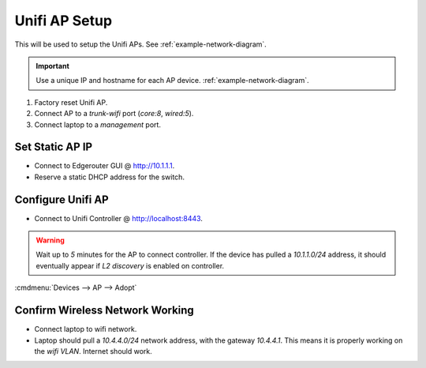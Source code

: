 .. _unifi-ap-setup:

Unifi AP Setup
##############
This will be used to setup the Unifi APs. See :ref:`example-network-diagram`.

.. important::
  Use a unique IP and hostname for each AP device.
  :ref:`example-network-diagram`.

#. Factory reset Unifi AP.
#. Connect AP to a `trunk-wifi` port (*core:8*, *wired:5*).
#. Connect laptop to a *management* port.

Set Static AP IP
****************
* Connect to Edgerouter GUI @ http://10.1.1.1.
* Reserve a static DHCP address for the switch.

.. uctree:: Add Static Reservation for Switch Management
  :key:   Services --> DHCP Server --> Management --> Action --> Leases
  :names: Map Static IP,
          › IP Address,
          › Name
  :data:  ,
          {AP IP},
          {AP NAME}
  :no_section:
  :hide_gui:

Configure Unifi AP
******************
* Connect to Unifi Controller @ http://localhost:8443.

.. warning::
  Wait up to *5* minutes for the AP to connect controller. If the device has
  pulled a *10.1.1.0/24* address, it should eventually appear if *L2 discovery*
  is enabled on controller.

:cmdmenu:`Devices --> AP --> Adopt`

.. ucontroller:: General Switch Setup
  :key:   Devices --> Switch --> Properties --> Config --> General
  :names: Alias,
          LED
  :data:  {AP NAME},
          use site settings
  :no_section:
  :hide_gui:

.. ucontroller:: Set Static Switch IP.
  :key:   Devices --> Switch --> Properties --> Config --> Network
  :names: Configure IP,
          › IP Address,
          › Preferred DNS,
          › Subnet Mask,
          › Gateway,
          › DNS Suffix
  :data:  Static,
          {AP IP},
          10.1.1.1,
          255.255.255.0,
          10.1.1.1,
          {YOUR DOMAIN}
  :no_section:
  :hide_gui:

  .. note::
    :cmdmenu:`Queue Changes --> Apply`

    * Wait for provisioning to finish.
    * Ensure switch is pingable. ``ping {AP IP}``.
    * Apply any firmware updates if needed.

.. ucontroller:: Set WLAN Group.
  :key:   Devices --> AP --> Properties --> Config --> WLANS
  :names: WLAN Group
  :data:  wifi
  :no_section:
  :hide_gui:

.. ucontroller:: Set Management VLAN.
  :key:   Devices --> AP --> Properties --> Config --> Services --> VLAN
  :names: Management VLAN
  :data:  LAN
  :no_section:
  :hide_gui:

Confirm Wireless Network Working
********************************
* Connect laptop to wifi network.
* Laptop should pull a *10.4.4.0/24* network address, with the gateway
  *10.4.4.1*. This means it is properly working on the *wifi VLAN*. Internet
  should work.